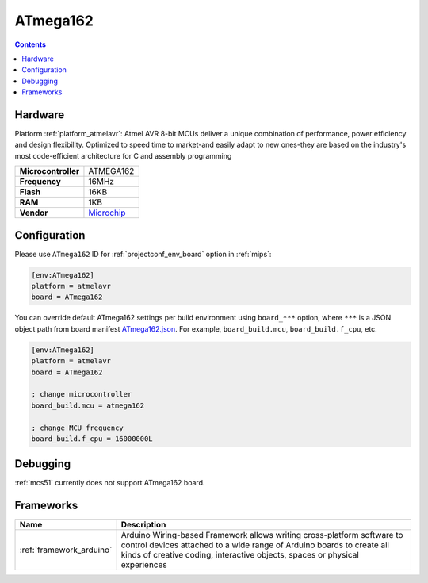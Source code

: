 
.. _board_atmelavr_ATmega162:

ATmega162
=========

.. contents::

Hardware
--------

Platform :ref:`platform_atmelavr`: Atmel AVR 8-bit MCUs deliver a unique combination of performance, power efficiency and design flexibility. Optimized to speed time to market-and easily adapt to new ones-they are based on the industry's most code-efficient architecture for C and assembly programming

.. list-table::

  * - **Microcontroller**
    - ATMEGA162
  * - **Frequency**
    - 16MHz
  * - **Flash**
    - 16KB
  * - **RAM**
    - 1KB
  * - **Vendor**
    - `Microchip <https://www.microchip.com/wwwproducts/en/ATmega162?utm_source=platformio.org&utm_medium=docs>`__


Configuration
-------------

Please use ``ATmega162`` ID for :ref:`projectconf_env_board` option in :ref:`mips`:

.. code-block:: ini

  [env:ATmega162]
  platform = atmelavr
  board = ATmega162

You can override default ATmega162 settings per build environment using
``board_***`` option, where ``***`` is a JSON object path from
board manifest `ATmega162.json <https://github.com/platformio/platform-atmelavr/blob/master/boards/ATmega162.json>`_. For example,
``board_build.mcu``, ``board_build.f_cpu``, etc.

.. code-block:: ini

  [env:ATmega162]
  platform = atmelavr
  board = ATmega162

  ; change microcontroller
  board_build.mcu = atmega162

  ; change MCU frequency
  board_build.f_cpu = 16000000L

Debugging
---------
:ref:`mcs51` currently does not support ATmega162 board.

Frameworks
----------
.. list-table::
    :header-rows:  1

    * - Name
      - Description

    * - :ref:`framework_arduino`
      - Arduino Wiring-based Framework allows writing cross-platform software to control devices attached to a wide range of Arduino boards to create all kinds of creative coding, interactive objects, spaces or physical experiences
